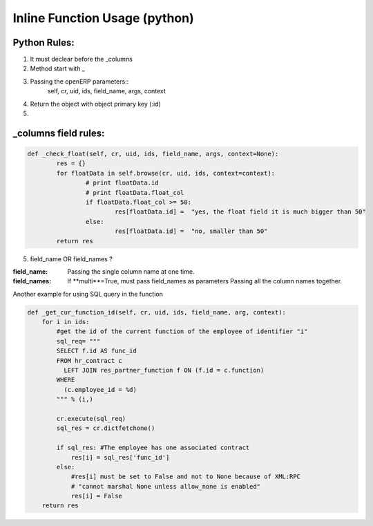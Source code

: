Inline Function Usage (python) 
------------------------------

Python Rules:
+++++++++++++

1. It must declear before the _columns

2. Method start with _

3. Passing the openERP parameters::
	self, cr, uid, ids, field_name, args, context

4. Return the object with object primary key (:id)

5. 


_columns field rules:
+++++++++++++++++++++

.. code-block:: python

	def _check_float(self, cr, uid, ids, field_name, args, context=None):
		res = {}
		for floatData in self.browse(cr, uid, ids, context=context):
			# print floatData.id
			# print floatData.float_col
			if floatData.float_col >= 50:
				res[floatData.id] =  "yes, the float field it is much bigger than 50"
			else:
				res[floatData.id] =  "no, smaller than 50"
		return res	

5. field_name OR field_names ?

:field_name: 
	Passing the single column name at one time.

:field_names:
	If **multi**=True, must pass field_names as parameters
	Passing all the column names together.


















Another example for using SQL query in the function

.. code-block:: python

	def _get_cur_function_id(self, cr, uid, ids, field_name, arg, context):
	    for i in ids:
	        #get the id of the current function of the employee of identifier "i"
	        sql_req= """
	        SELECT f.id AS func_id
	        FROM hr_contract c
	          LEFT JOIN res_partner_function f ON (f.id = c.function)
	        WHERE
	          (c.employee_id = %d)
	        """ % (i,)

	        cr.execute(sql_req)
	        sql_res = cr.dictfetchone()

	        if sql_res: #The employee has one associated contract
	            res[i] = sql_res['func_id']
	        else:
	            #res[i] must be set to False and not to None because of XML:RPC
	            # "cannot marshal None unless allow_none is enabled"
	            res[i] = False
	    return res